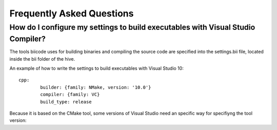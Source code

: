 Frequently Asked Questions
==========================

How do I configure my settings to build executables with Visual Studio Compiler?
^^^^^^^^^^^^^^^^^^^^^^^^^^^^^^^^^^^^^^^^^^^^^^^^^^^^^^^^^^^^^^^^^^^^^^^^^^^^^^^^

The tools biicode uses for building binaries and compiling the source code are specified into the settings.bii file, 
located inside the bii folder of the hive. ::

An example of how to write the settings to build executables with Visual Studio 10: ::
 
	cpp:
		builder: {family: NMake, version: '10.0'}
		compiler: {family: VC}
		build_type: release

Because it is based on the CMake tool, some versions of Visual Studio need an specific way for specifiyng the tool version: ::
